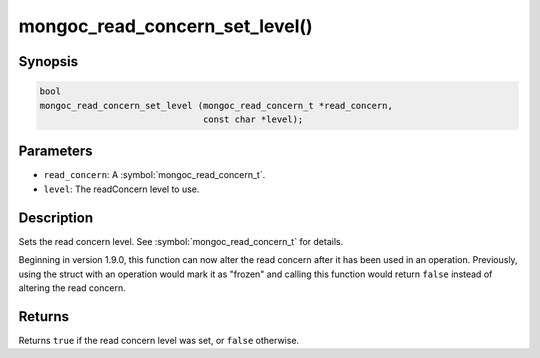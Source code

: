.. _mongoc_read_concern_set_level

mongoc_read_concern_set_level()
===============================

Synopsis
--------

.. code-block:: c

  bool
  mongoc_read_concern_set_level (mongoc_read_concern_t *read_concern,
                                 const char *level);

Parameters
----------

* ``read_concern``: A :symbol:`mongoc_read_concern_t`.
* ``level``: The readConcern level to use.

Description
-----------

Sets the read concern level. See :symbol:`mongoc_read_concern_t` for details.

Beginning in version 1.9.0, this function can now alter the read concern after
it has been used in an operation. Previously, using the struct with an operation
would mark it as "frozen" and calling this function would return ``false``
instead of altering the read concern.

Returns
-------

Returns ``true`` if the read concern level was set, or ``false`` otherwise.
